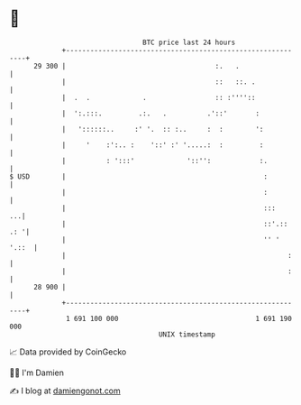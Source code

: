 * 👋

#+begin_example
                                    BTC price last 24 hours                    
                +------------------------------------------------------------+ 
         29 300 |                                     :.   .                 | 
                |                                     ::   ::. .             | 
                |  .  .             .                 :: :''''::             | 
                |  ':.:::.         .:.   .          .'::'       :            | 
                |   '::::::..     :' '.  :: :..     :  :        ':           | 
                |     '    :':.. :    '::' :' '.....:  :         :           | 
                |          : ':::'             '::'':            :.          | 
   $ USD        |                                                 :          | 
                |                                                 :          | 
                |                                                 :::     ...| 
                |                                                 ::'.:: .: '| 
                |                                                 '' ' '.::  | 
                |                                                       :    | 
                |                                                       :    | 
         28 900 |                                                            | 
                +------------------------------------------------------------+ 
                 1 691 100 000                                  1 691 190 000  
                                        UNIX timestamp                         
#+end_example
📈 Data provided by CoinGecko

🧑‍💻 I'm Damien

✍️ I blog at [[https://www.damiengonot.com][damiengonot.com]]
